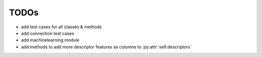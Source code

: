 TODOs
=====

- add test cases for all classes & methods
- add connection test cases
- add machinelearning module
- add methods to add more descriptor features as columns to :py:attr:`self.descriptors`
